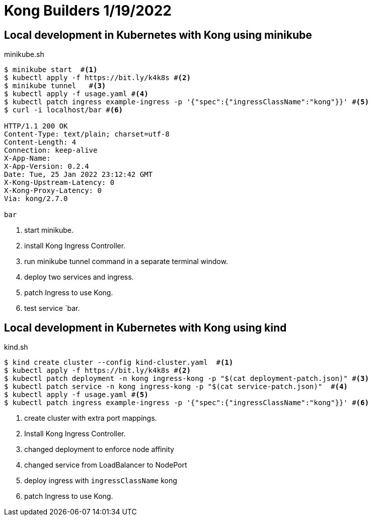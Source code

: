 = Kong Builders 1/19/2022

== Local development in Kubernetes with Kong using minikube

[source,bash]
.minikube.sh
----
$ minikube start  #<1>
$ kubectl apply -f https://bit.ly/k4k8s #<2>
$ minikube tunnel   #<3>
$ kubectl apply -f usage.yaml #<4>
$ kubectl patch ingress example-ingress -p '{"spec":{"ingressClassName":"kong"}}' #<5>
$ curl -i localhost/bar #<6> 

HTTP/1.1 200 OK
Content-Type: text/plain; charset=utf-8
Content-Length: 4
Connection: keep-alive
X-App-Name:
X-App-Version: 0.2.4
Date: Tue, 25 Jan 2022 23:12:42 GMT
X-Kong-Upstream-Latency: 0
X-Kong-Proxy-Latency: 0
Via: kong/2.7.0

bar
----
<1> start minikube.
<2> install Kong Ingress Controller.
<3> run minikube tunnel command in a separate terminal window.
<4> deploy two services and ingress.
<5> patch Ingress to use Kong.
<6> test service `bar.

== Local development in Kubernetes with Kong using kind

[source, bash]
.kind.sh
----
$ kind create cluster --config kind-cluster.yaml  #<1>
$ kubectl apply -f https://bit.ly/k4k8s #<2>
$ kubectl patch deployment -n kong ingress-kong -p "$(cat deployment-patch.json)" #<3>
$ kubectl patch service -n kong ingress-kong -p "$(cat service-patch.json)"  #<4>
$ kubectl apply -f usage.yaml #<5>
$ kubectl patch ingress example-ingress -p '{"spec":{"ingressClassName":"kong"}}' #<6>
----
<1> create cluster with extra port mappings.
<2> Install Kong Ingress Controller.
<3> changed deployment to enforce node affinity 
<4> changed service from LoadBalancer to NodePort
<5> deploy ingress with `ingressClassName` kong
<6> patch Ingress to use Kong.
